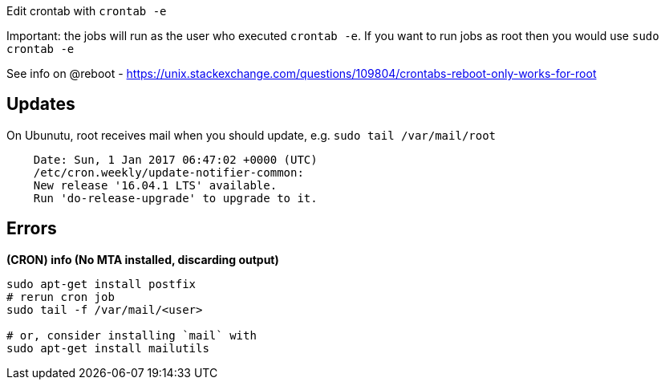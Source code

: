 Edit crontab with `crontab -e`

Important: the jobs will run as the user who executed `crontab -e`. If you want to run jobs as root then you would use `sudo crontab -e`

See info on @reboot
  - https://unix.stackexchange.com/questions/109804/crontabs-reboot-only-works-for-root

== Updates
On Ubunutu, root receives mail when you should update, e.g. `sudo tail /var/mail/root`

```
    Date: Sun, 1 Jan 2017 06:47:02 +0000 (UTC)
    /etc/cron.weekly/update-notifier-common:
    New release '16.04.1 LTS' available.
    Run 'do-release-upgrade' to upgrade to it.
```

== Errors

*(CRON) info (No MTA installed, discarding output)*

```
sudo apt-get install postfix
# rerun cron job
sudo tail -f /var/mail/<user>

# or, consider installing `mail` with
sudo apt-get install mailutils

```
